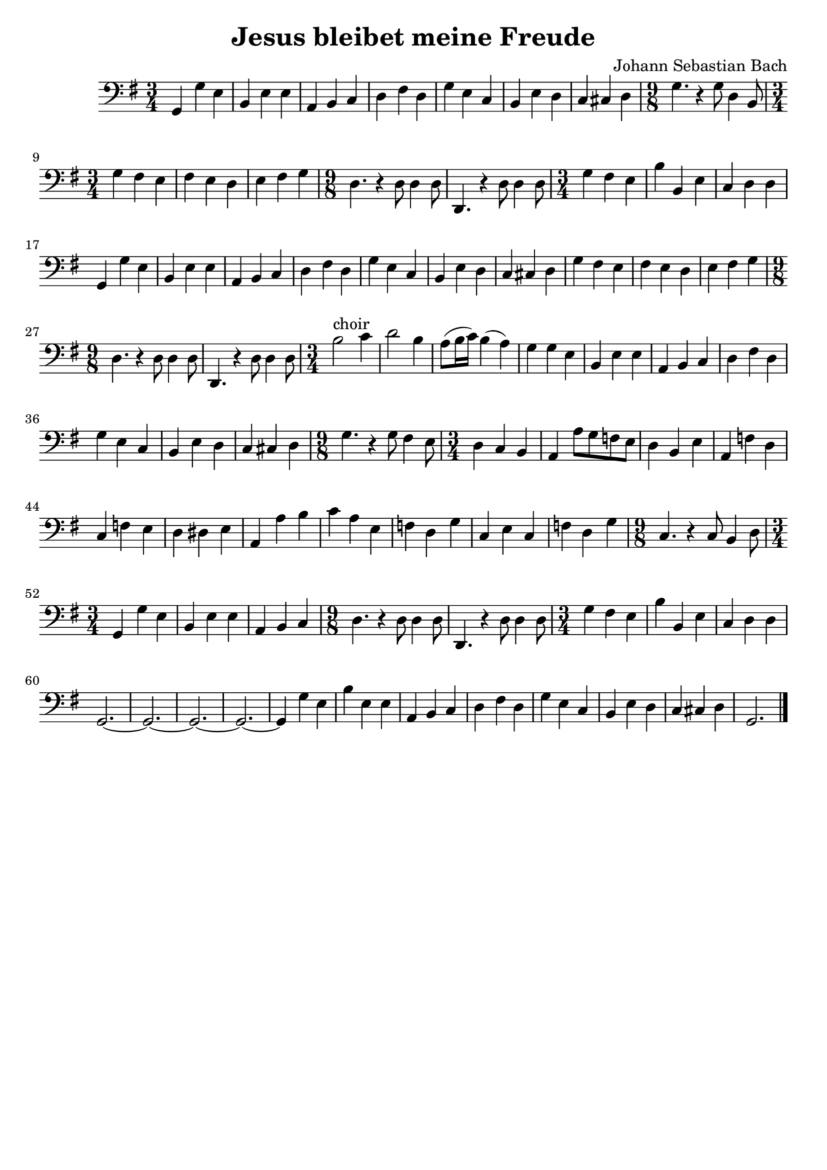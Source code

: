 #(set-global-staff-size 21)

\version "2.18.2"

\header {
  title    = "Jesus bleibet meine Freude"
  composer = "Johann Sebastian Bach"
  tagline  = ""
}

\language "italiano"

\score {
  \new Staff {
   \override Hairpin.to-barline = ##f
   \time 3/4
   \clef bass
   \key sol \major
   sol,4 sol4 mi4 | si,4 mi4 mi4 | la,4 si,4 do4 | re4 fad4 re4
   | sol4 mi4 do4 | si,4 mi4 re4
   | do4 dod4 re4
   | \time 9/8 sol4. r4 sol8 re4 si,8
   | \time 3/4 sol4 fad4 mi4 | fad4 mi4 re4 | mi4 fad4 sol4
   | \time 9/8 re4. r4 re8 re4 re8 | re,4. r4 re8 re4 re8
   | \time 3/4 sol4 fad4 mi4 | si4 si,4 mi4 | do4 re4 re4 | sol,4 sol4 mi4
   | si,4 mi4 mi4 | la,4 si,4 do4 | re4 fad4 re4 | sol4 mi4 do4
   | si,4 mi4 re4 | do4 dod4 re4 | sol4 fad4 mi4 | fad4 mi4 re4
   | mi4 fad4 sol4
   | \time 9/8 re4. r4 re8 re4 re8 | re,4. r4 re8 re4 re8
   | \time 3/4 si2^\markup{choir} do'4 | re'2 si4
   | la8(si16 do'16) si4(la4) | sol4 sol4 mi4 | si,4 mi4 mi4
   | la,4 si,4 do4 | re4 fad4 re4 | sol4 mi4 do4 | si,4 mi4 re4
   | do4 dod4 re4
   | \time 9/8 sol4. r4 sol8 fad4 mi8
   | \time 3/4 re4 do4 si,4 | la,4 la8 sol8 fa8 mi8
   | re4 si,4 mi4 | la,4 fa4 re4 | do4 fa4 mi4 | re4 red4 mi4
   | la,4 la4 si4 | do'4 la4 mi4 | fa4 re4 sol4 | do4 mi4 do4 | fa4 re4 sol4
   | \time 9/8 do4. r4 do8 si,4 re8
   | \time 3/4 sol,4 sol4 mi4 | si,4 mi4 mi4 | la,4 si,4 do4
   | \time 9/8 re4. r4 re8 re4 re8 | re,4. r4 re8 re4 re8
   | \time 3/4 sol4 fad4 mi4 | si4 si,4 mi4 | do4 re4 re4
   | sol,2.~| sol,2.~| sol,2.~| sol,2.~| sol,4 sol4 mi4 | si4 mi4 mi4
   | la,4 si,4 do4 | re4 fad4 re4 | sol4 mi4 do4 | si,4 mi4 re4
   | do4 dod4 re4 | sol,2.
   \bar "|."
 }
}
